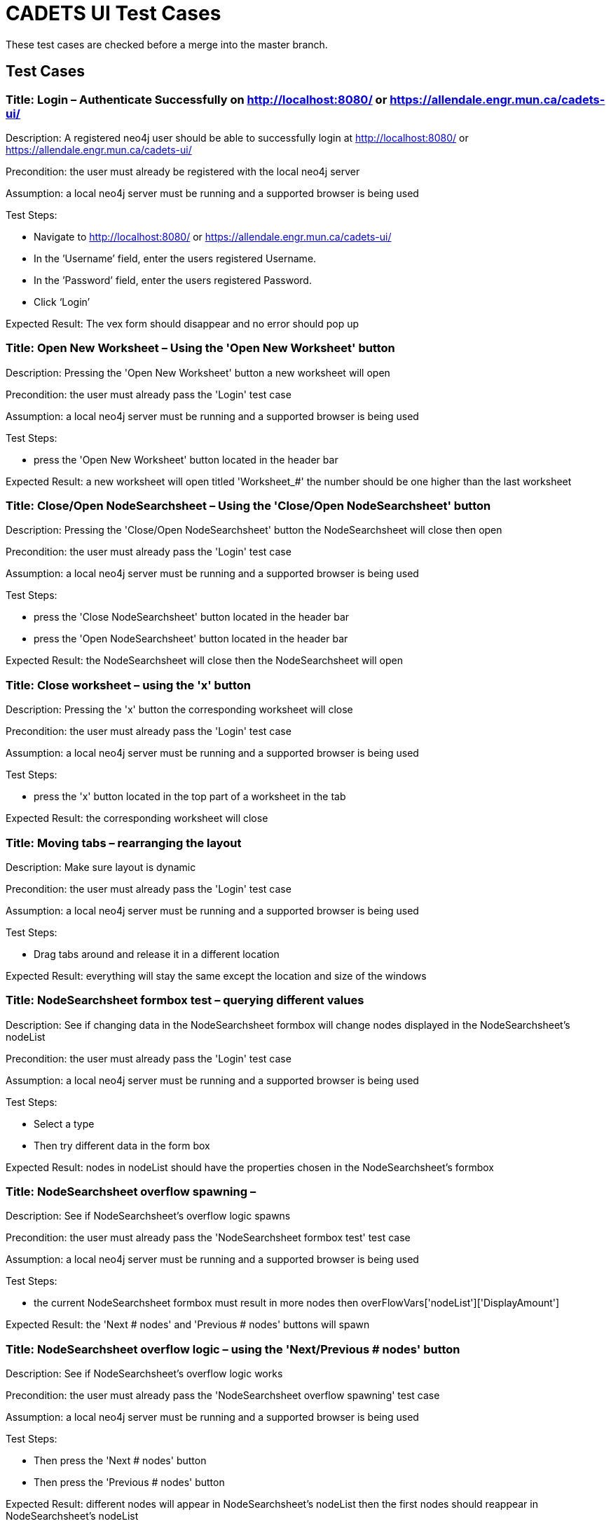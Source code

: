 # CADETS UI Test Cases

These test cases are checked before a merge into the master branch.

## Test Cases

### Title: Login – Authenticate Successfully on http://localhost:8080/ or https://allendale.engr.mun.ca/cadets-ui/

Description: A registered neo4j user should be able to successfully login at http://localhost:8080/ or https://allendale.engr.mun.ca/cadets-ui/

Precondition: the user must already be registered with the local neo4j server

Assumption: a local neo4j server must be running and a supported browser is being used

Test Steps:

- Navigate to http://localhost:8080/ or https://allendale.engr.mun.ca/cadets-ui/
- In the ’Username’ field, enter the users registered Username.
- In the ’Password’ field, enter the users registered Password.
- Click ‘Login’

Expected Result: The vex form should disappear and no error should pop up



### Title: Open New Worksheet – Using the 'Open New Worksheet' button

Description: Pressing the 'Open New Worksheet' button a new worksheet will open

Precondition: the user must already pass the 'Login' test case

Assumption: a local neo4j server must be running and a supported browser is being used

Test Steps:

- press the 'Open New Worksheet' button located in the header bar

Expected Result: a new worksheet will open titled 'Worksheet_#' the number should be one higher than the last worksheet



### Title: Close/Open NodeSearchsheet – Using the 'Close/Open NodeSearchsheet' button

Description: Pressing the 'Close/Open NodeSearchsheet' button the NodeSearchsheet will close then open

Precondition: the user must already pass the 'Login' test case

Assumption: a local neo4j server must be running and a supported browser is being used

Test Steps:

- press the 'Close NodeSearchsheet' button located in the header bar
- press the 'Open NodeSearchsheet' button located in the header bar

Expected Result: the NodeSearchsheet will close then the NodeSearchsheet will open



### Title: Close worksheet – using the 'x' button

Description: Pressing the 'x' button the corresponding worksheet will close

Precondition: the user must already pass the 'Login' test case

Assumption: a local neo4j server must be running and a supported browser is being used

Test Steps:

- press the 'x' button located in the top part of a worksheet in the tab

Expected Result: the corresponding worksheet will close



### Title: Moving tabs – rearranging the layout

Description: Make sure layout is dynamic

Precondition: the user must already pass the 'Login' test case

Assumption: a local neo4j server must be running and a supported browser is being used

Test Steps:

- Drag tabs around and release it in a different location

Expected Result: everything will stay the same except the location and size of the windows



### Title: NodeSearchsheet formbox test – querying different values

Description: See if changing data in the NodeSearchsheet formbox will change nodes displayed in the NodeSearchsheet's nodeList

Precondition: the user must already pass the 'Login' test case

Assumption: a local neo4j server must be running and a supported browser is being used

Test Steps:

- Select a type
- Then try different data in the form box

Expected Result: nodes in nodeList should have the properties chosen in the NodeSearchsheet's formbox



### Title: NodeSearchsheet overflow spawning – 

Description: See if NodeSearchsheet's overflow logic spawns

Precondition: the user must already pass the 'NodeSearchsheet formbox test' test case

Assumption: a local neo4j server must be running and a supported browser is being used

Test Steps:

- the current NodeSearchsheet formbox must result in more nodes then overFlowVars['nodeList']['DisplayAmount']

Expected Result: the 'Next # nodes' and 'Previous # nodes' buttons will spawn



### Title: NodeSearchsheet overflow logic – using the 'Next/Previous # nodes' button

Description: See if NodeSearchsheet's overflow logic works

Precondition: the user must already pass the 'NodeSearchsheet overflow spawning' test case

Assumption: a local neo4j server must be running and a supported browser is being used

Test Steps:

- Then press the 'Next # nodes' button
- Then press the 'Previous # nodes' button

Expected Result: different nodes will appear in NodeSearchsheet's nodeList then the first nodes should reappear in NodeSearchsheet's nodeList



### Title: Choose node from nodeList – inspect using the nodeList

Description: See if NodeSearchsheet's nodeList will inspect nodes

Precondition: the user must already pass the 'NodeSearchsheet formbox test' test case

Assumption: a local neo4j server must be running and a supported browser is being used

Test Steps:

- click a node in the NodeSearchsheet's nodeList

Expected Result: in the Inspector window the corresponding node will appear with the correct neighbours



### Title: The Details tab – using the Details window

Description: See if properties are displayed in the Details window

Precondition: the user must already pass the 'Choose node from nodeList' test case

Assumption: a local neo4j server must be running and a supported browser is being used

Test Steps:

- click the Details tab located at the top of the Inspector window

Expected Result: all properties will be displayed in the Details window



### Title: The Neighbours tab – using the Neighbours window

Description: See if the inspectee Neighbours are shown in the Neighbour’s windows node list

Precondition: the user must already pass the 'Choose node from nodeList' test case

Assumption: a local neo4j server must be running and a supported browser is being used

Test Steps:

- click the Neighbours tab located at the top of the Inspector window

Expected Result: all inspectee neighbours will be displayed in the Neighbours window



### Title: The Neighbours tab selection – selecting nodes from the Neighbours window

Description: See if the inspectee Neighbours are importable to worksheets

Precondition: the user must already pass the 'the Neighbours tab' test case

Assumption: a local neo4j server must be running and a supported browser is being used

Test Steps:

- press a node in the Neighbours windows nodeList
- select Worksheet_0
- press a different node in the Neighbours windows nodeList
- select New Worksheet
- press a different node in the Neighbours windows nodeList
- select Worksheet_1

Expected Result: the correct node will appear in worksheet_0 then worksheet_1 will open with the second node within it in then the third node will appear in worksheet_1



### Title: Inspector filters – selecting different filters

Description: See if the inspector will filter the inspectee neighbours correctly

Precondition: the user must already pass the 'Choose node from nodeList' test case

Assumption: a local neo4j server must be running and a supported browser is being used

Test Steps:

- select different filters combinations located at the bottom of the Inspector window

Expected Result: the correct nodes will appear in the Inspector window with the correct edges



### Title: Inspector overflow spawns – 

Description: See if Inspector overflow logic spawns

Precondition: the user must already pass the 'Choose node from nodeList' test case

Assumption: a local neo4j server must be running and a supported browser is being used

Test Steps:

- the current inspectee must result in more nodes then overFlowVars['inspector']['DisplayAmount']

Expected Result: the 'Next # nodes' and 'Previous # nodes' buttons will spawn right under the '<-' and the '->'



### Title: Inspector overflow next/previous – using the 'Next/Previous # nodes' buttons

Description: See if Inspector overflow logic works

Precondition: the user must already pass the 'Inspector overflow spawns' test case

Assumption: a local neo4j server must be running and a supported browser is being used

Test Steps:

- click the 'Next # nodes' button
- click the 'Previous # nodes' button

Expected Result: different nodes will appear in the inspector window then the first nodes will reappear



### Title: Inspect back and forward – using the '<-' and the '->'

Description: See if Inspector can go back to last inspectee and forward to the backed inspectee

Precondition: the user must already pass the 'Choose node from nodeList' test case

Assumption: a local neo4j server must be running and a supported browser is being used

Test Steps:

- At leased two different nodes have been inspected
- press the '<-' button located at the top of the Inspector window
- press the '->' button located at the top of the Inspector window

Expected Result: the previous inspectee will appear to in the Inspector window then the first inspectee will appear in the inspector window



### Title: Inspector 'Inspect' button – inspect using the Inspector

Description: See if Inspector's 'Inspect' button will inspect nodes

Precondition: the user must already pass the 'Choose node from nodeList’ test case

Assumption: a local neo4j server must be running and a supported browser is being used

Test Steps:

- In the Inspector window right press a node other than the inspectee
- select the 'Inspect' option

Expected Result: in the inspector window the corresponding node will appear with the correct neighbours



### Title: Inspector 'Import and Inspect', 'Import Neighbours' and 'Import Node' button – Using the Inspector

Description: See if Inspector's 'Inspect buttons will function

Precondition: the user must already pass the 'Choose node from nodeList’ test case

Assumption: a local neo4j server must be running and a supported browser is being used

Test Steps:

- In the Inspector window right press a node
- press the 'import Node' option
- select 'Worksheet_0'
- In the Inspector window right press a node
- press the 'import Node' option
- select 'New Worksheet'
- In the Inspector window right press a different node
- press the 'import Node' option
- select' 'Worksheet_1'
- redo these steps with both 'Import and Inspect' and 'Import Neighbours' button

Expected Result: for the 'Import Node' button the selected node will appear in the selected worksheet and connect to all neighbour nodes that are already in the worksheet with edges. for the 'Import and Inspect' button the selected node with both show up in the in the Inspector with its neighbours and import in to correct worksheet. for the 'Import Neighbour' button the selected node and its neighbours will be imported into the selected worksheet



### Title: save – save the correct worksheet

Description: See if the save button will work

Precondition: the user must already pass the 'Choose node from nodeList’ test case

Assumption: a local neo4j server must be running and a supported browser is being used

Test Steps:

- In the Inspector window right press a node
- press the 'Import Neighbours' option
- select Worksheet_0
- in the bottom of worksheet_0 enter a valid file name into the textbox with 'File name' currently in it then press the save button located in the bottom of worksheet_0

Expected Result: the file will save to the user's default download location as a .json file



### Title: load – load the correct worksheet

Description: See if the load button will work

Precondition: the user must already pass the 'save' test case

Assumption: a local neo4j server must be running and a supported browser is being used

Test Steps:

- press the load button located in the bottom of worksheet_0
- select the previously saved .json file

Expected Result: the selected .json file will load in worksheet_0



### Title: layouts – test the different layouts

Description: See if the Dagre and Cose button will work

Precondition: the user must already pass the 'Choose node from nodeList’ test case

Assumption: a local neo4j server must be running and a supported browser is being used

Test Steps:

- In the Inspector window right press a node
- press the 'Import Neighbours' option
- select Worksheet_0
- press the 'Dagre' button
- press the 'Cose' button

Expected Result: the graph will arrange themselves in the Dagre layout format then the Cose layout format



### Title: highlight – test the worksheet's highlight button

Description: See if the 'highlight' button will work

Precondition: the user must already pass the 'Choose node from nodeList’ test case

Assumption: a local neo4j server must be running and a supported browser is being used

Test Steps:

- In the Inspector window right press a node
- press the 'Import Node' option
- select Worksheet_0
- In the Inspector window right press the same node
- press the 'Import Node' option
- select Worksheet_1
- in worksheet_0 right press and select the highlight option

Expected Result: the node in worksheet_0 and worksheet_1 will get the 'important' class



### Title: worksheet 'Commands' and 'Files read' – 

Description: See if the 'Commands' and 'Files read' buttons will work

Precondition: the user must already pass the 'Choose node from nodeList’ test case

Assumption: a local neo4j server must be running and a supported browser is being used

Test Steps:

- make sure the inspectee in the inspector is a process and points to a different process as well when the file filter is selected it should point to a file also
- In the Inspector window right press the inspectee
- press the 'Import Node' option
- select Worksheet_0
- in worksheet_0 right press the node and select the 'Files read' option
- click a node then select 'worksheet_0'
- click a different node then select 'New Worksheet'
- click a different node then select 'worksheet_1'
- then repeat but with the 'Commands' option

Expected Result: a vex window will appear with a list of the files or commands then the selected node with be inspected and imported into the selected worksheet



### Title: worksheet inspect – test worksheet's 'inspect' button

Description: See if worksheet's 'inspect' button will work

Precondition: the user must already pass the 'Choose node from nodeList’ test case

Assumption: a local neo4j server must be running and a supported browser is being used

Test Steps:

- In the Inspector window right press a node that isn't the inspectee
- press the 'Import Node' option
- select Worksheet_0
- in worksheet_0 right press the node and select 'Inspect'

Expected Result: the node in worksheet_0 that was inspected will show up in the Inspector with the correct neighbours



### Title: worksheet 'Remove' and 'Remove neighbours' – 

Description: See if worksheet's 'Remove' and 'Remove neighbours' buttons will work

Precondition: the user must already pass the 'Choose node from nodeList’ test case

Assumption: a local neo4j server must be running and a supported browser is being used

Test Steps:

- In the Inspector window right press the inspectee
- press the 'Import Neighbours' option
- select Worksheet_0
- in worksheet_0 right press a node that wasn't the inspectee and select 'Remove' option and select worksheet_0
- in worksheet_0 right press the inspectee and select 'Remove Neighbours' option and select worksheet_0

Expected Result: the selected node will disappear then the selected node and its neighbours will disappear



### Title: worksheet 'Import neighbour' – 

Description: See if worksheet's 'Import neighbour' buttons will work

Precondition: the user must already pass the 'Choose node from nodeList’ test case

Assumption: a local neo4j server must be running and a supported browser is being used

Test Steps:

- In the Inspector window right press the inspectee
- press the 'Import Node' option
- select Worksheet_0
- in worksheet_0 right press the node and select 'Import neighbour' option and select worksheet_0

Expected Result: the selected node's neighbours will show up in worksheet_0



### Title: worksheet 'Import successors' – 

Description: See if worksheet's 'Import successors' buttons will work

Precondition: the user must already pass the 'Choose node from nodeList’ test case

Assumption: a local neo4j server must be running and a supported browser is being used

Test Steps:

- In the Inspector window right press the inspectee
- press the 'Import Node' option
- select Worksheet_0
- in worksheet_0 right press the node and select 'Import successors' option and select worksheet_0

Expected Result: the selected node's successors will show up in worksheet_0



### Title: PVMv1 and PVMv2 – 

Description: run tests on both PVMv1 and PVMv2 data

Precondition: the user must already pass the 'Login' test case

Assumption: a local neo4j server must be running and a supported browser is being used

Test Steps:

- run all test cases with both data sets

Expected Result: all test cases should pass